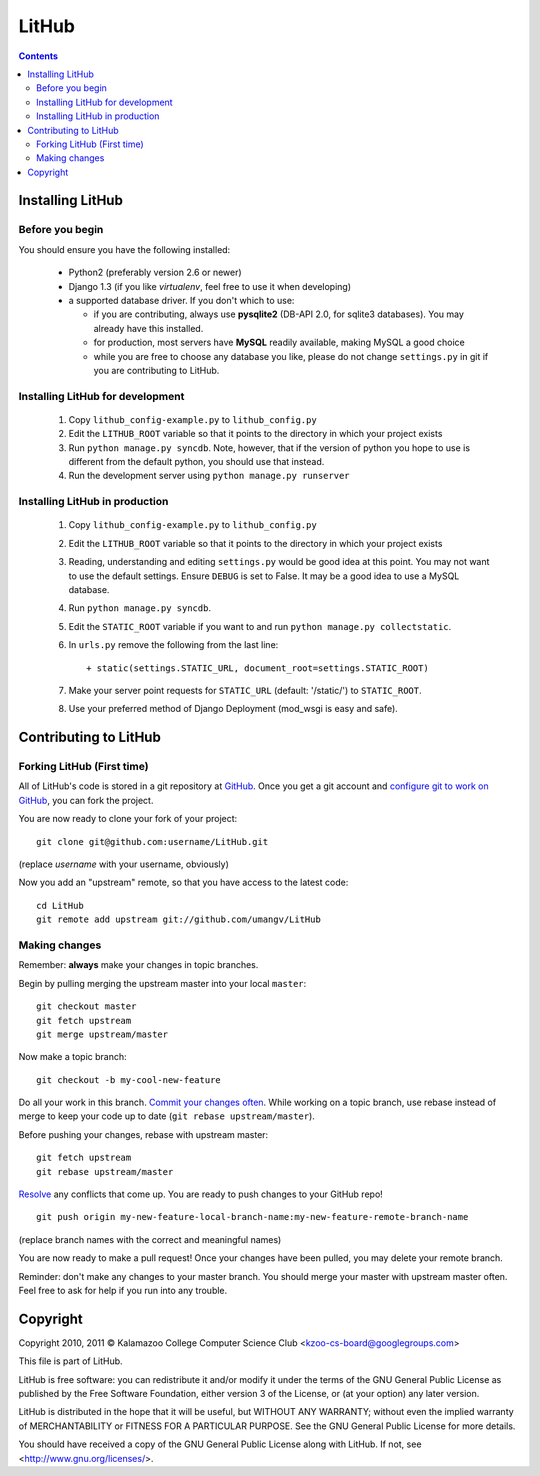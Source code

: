 ======
LitHub
======

.. contents::

Installing LitHub
=================

Before you begin
----------------

You should ensure you have the following installed:

 - Python2 (preferably version 2.6 or newer)
 - Django 1.3 (if you like `virtualenv`, feel free to use it when developing)
 - a supported database driver. If you don't which to use:

   - if you are contributing, always use **pysqlite2** (DB-API 2.0, for sqlite3 databases). You may already have this installed. 
   - for production, most servers have **MySQL** readily available, making MySQL a good choice
   - while you are free to choose any database you like, please do not change ``settings.py`` in git if you are contributing to LitHub. 


Installing LitHub for development
------------------------------------------------------------

  1. Copy ``lithub_config-example.py`` to ``lithub_config.py``
  2. Edit the ``LITHUB_ROOT`` variable so that it points to the directory in which your project exists
  3. Run ``python manage.py syncdb``. Note, however, that if the version of python you hope to use is different from the default python, you should use that instead.
  4. Run the development server using ``python manage.py runserver``

Installing LitHub in production
--------------------------------

  1. Copy ``lithub_config-example.py`` to ``lithub_config.py``
  2. Edit the ``LITHUB_ROOT`` variable so that it points to the directory in which your project exists
  3. Reading, understanding and editing ``settings.py`` would be good idea at this point. You may not want to use the default settings. Ensure ``DEBUG`` is set to False. It may be a good idea to use a MySQL database.
  4. Run ``python manage.py syncdb``. 
  5. Edit the ``STATIC_ROOT`` variable if you want to and run ``python manage.py collectstatic``.
  6. In ``urls.py`` remove the following from the last line::

          + static(settings.STATIC_URL, document_root=settings.STATIC_ROOT)

  7. Make your server point requests for ``STATIC_URL`` (default: '/static/') to ``STATIC_ROOT``.
  8. Use your preferred method of Django Deployment (mod_wsgi is easy and safe).

Contributing to LitHub
======================

Forking LitHub (First time)
---------------------------

All of LitHub's code is stored in a git repository at GitHub_. Once you get a git account and `configure git to work on GitHub`_, you can fork the project.

.. _GitHub: https://github.com/umangv/LitHub
.. _configure git to work on GitHub: http://help.github.com/set-up-git-redirect

You are now ready to clone your fork of your project::

     git clone git@github.com:username/LitHub.git

(replace *username* with your username, obviously)

Now you add an "upstream" remote, so that you have access to the latest code::

    cd LitHub
    git remote add upstream git://github.com/umangv/LitHub

Making changes
--------------

Remember: **always** make your changes in topic branches.

Begin by pulling merging the upstream master into your local ``master``::

    git checkout master
    git fetch upstream
    git merge upstream/master

Now make a topic branch::

    git checkout -b my-cool-new-feature

Do all your work in this branch. `Commit your changes often`_. While working on a topic branch, use rebase instead of merge to keep your code up to date (``git rebase upstream/master``).

.. _Commit your changes often: http://help.github.com/fork-a-repo/

Before pushing your changes, rebase with upstream master::

    git fetch upstream
    git rebase upstream/master

`Resolve`_ any conflicts that come up. You are ready to push changes to your GitHub repo!

.. _Resolve: http://book.git-scm.com/3_basic_branching_and_merging.html

::

    git push origin my-new-feature-local-branch-name:my-new-feature-remote-branch-name

(replace branch names with the correct and meaningful names)

You are now ready to make a pull request! Once your changes have been pulled, you may delete your remote branch.

Reminder: don't make any changes to your master branch. You should merge your master with upstream master often. Feel free to ask for help if you run into any trouble.

Copyright
=========

Copyright 2010, 2011 © Kalamazoo College Computer Science Club <kzoo-cs-board@googlegroups.com>

This file is part of LitHub.

LitHub is free software: you can redistribute it and/or modify it under the terms of the GNU General Public License as published by the Free Software Foundation, either version 3 of the License, or (at your option) any later version.

LitHub is distributed in the hope that it will be useful, but WITHOUT ANY WARRANTY; without even the implied warranty of MERCHANTABILITY or FITNESS FOR A PARTICULAR PURPOSE.  See the GNU General Public License for more details.

You should have received a copy of the GNU General Public License along with LitHub.  If not, see <http://www.gnu.org/licenses/>.
